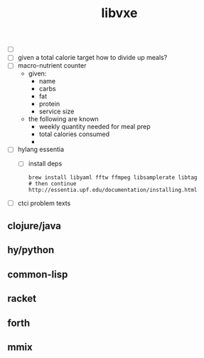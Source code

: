 # -*- mode:org;  -*-
#+TITLE: libvxe
#+STARTUP: indent
#+OPTIONS: toc:nil


- [ ]
- [ ] given a total calorie target how to divide up meals?
- [ ] macro-nutrient counter
  - given:
    - name
    - carbs
    - fat
    - protein
    - service size
  - the following are known
    - weekly quantity needed for meal prep
    - total calories consumed
    - 


  
- [ ] hylang essentia
  - [ ] install deps
  #+BEGIN_SRC shell
  brew install libyaml fftw ffmpeg libsamplerate libtag
  # then continue http://essentia.upf.edu/documentation/installing.html
  #+END_SRC
- [ ] ctci problem texts

** clojure/java
** hy/python
** common-lisp
** racket
** forth
** mmix






# Local Variables:
# eval: (wiki-mode)
# End:
